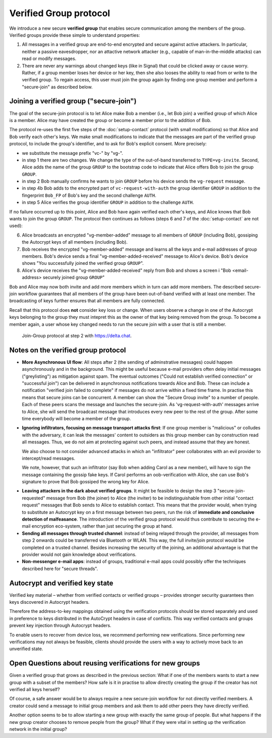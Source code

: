 .. _`verified-group`:

Verified Group protocol
-----------------------

We introduce a new secure **verified group** that enables secure
communication among the members of the group.
Verified groups provide these simple to understand properties:

..
  TODO: Does autocrypt also protect against modification of group messages?

1. All messages in a verified group are end-to-end encrypted
   and secure against active attackers.
   In particular,
   neither a passive eavesdropper,
   nor an attactive network attacker
   (e.g., capable of man-in-the-middle attacks)
   can read or modify messages.

2. There are never any warnings about changed keys (like in Signal)
   that could be clicked away or cause worry.
   Rather, if a group member loses her device or her key,
   then she also looses the ability
   to read from or write
   to the verified group.
   To regain access,
   this user must join the group again
   by finding one group member and perform a "secure-join" as described below.


Joining a verified group ("secure-join")
~~~~~~~~~~~~~~~~~~~~~~~~~~~~~~~~~~~~~~~~

The goal of the secure-join protocol is
to let Alice make Bob a member (i.e., let Bob join) a verified group
of which Alice is a member.
Alice may have created the group
or become a member prior to the addition of Bob.

The protocol re-uses the first five steps of the :doc:`setup-contact` protocol
(with small modifications)
so that Alice and Bob verify each other's keys.
We make small modifications to indicate that
the messages are part of the verified group protocol,
to include the group's identifier,
and to ask for Bob's explicit consent.
More precisely:

- we substitute the message prefix "vc-" by "vg-".

- in step 1 there are two changes.
  We change the type of the out-of-band transferred to ``TYPE=vg-invite``.
  Second, Alice adds the name of the group ``GROUP`` to the bootstrap code
  to indicate that Alice offers Bob to join the group ``GROUP``.

- in step 2 Bob manually confirms he wants to join ``GROUP``
  before his device sends the ``vg-request`` message.

- in step 4b Bob adds to the encrypted part of ``vc-request-with-auth``
  the group identifier ``GROUP``
  in addition to the fingerprint ``Bob_FP`` of Bob's key and
  the second challenge ``AUTH``.

- in step 5 Alice verifies the group identifier ``GROUP``
  in addition to the challenge ``AUTH``.

If no failure occurred up to this point,
Alice and Bob have again verified each other's keys,
and Alice knows that Bob wants to join the group ``GROUP``.
The protocol then continues as follows
(steps 6 and 7 of the :doc:`setup-contact` are not used):

6. Alice broadcasts an encrypted "vg-member-added" message to all members of
   ``GROUP`` (including Bob),
   gossiping the Autocrypt keys of all members (including Bob).

7. Bob receives the encrypted "vg-member-added" message
   and learns all the keys and e-mail addresses of group members.
   Bob's device sends
   a final "vg-member-added-received" message to Alice's device.
   Bob's device shows
   "You successfully joined the verified group ``GROUP``".

8. Alice's device receives the "vg-member-added-received" reply from Bob
   and shows a screen i
   "Bob <email-address> securely joined group ``GROUP``"

Bob and Alice may now both invite and add more members
which in turn can add more members.
The described secure-join workflow guarantees
that all members of the group have been out-of-band verified with at least one member.
The broadcasting of keys further ensures
that all members are fully connected.

Recall that this protocol does **not** consider key loss or change.
When users observe a change
in one of the Autocrypt keys belonging to the group
they must intepret this
as the owner of that key being removed from the group.
To become a member again,
a user whose key changed needs to run the secure join with
a user that is still a member.

.. figure:: ../images/join_verified_group.jpg
   :width: 200px

   Join-Group protocol at step 2 with https://delta.chat.

Notes on the verified group protocol
~~~~~~~~~~~~~~~~~~~~~~~~~~~~~~~~~~~~

- **More Asynchronous UI flow**:
  All steps after 2 (the sending of adminstrative messages)
  could happen asynchronously and in the background.
  This might be useful because e-mail providers often delay initial messages
  ("greylisting") as mitigation against spam.
  The eventual outcomes ("Could not establish verified connection"
  or "successful join") can be delivered in asynchronous notifications
  towards Alice and Bob.
  These can include a notification
  "verified join failed to complete"
  if messages do not arrive within a fixed time frame.
  In practise this means that secure joins can be concurrent.
  A member can show the "Secure Group invite" to a number of people.
  Each of these peers scans the message and launches the secure-join.
  As 'vg-request-with-auth' messages arrive to Alice,
  she will send the broadcast message
  that introduces every new peer to the rest of the group.
  After some time everybody will become a member of the group.

..
  TODO: I don't understand how the infiltrator attack works.

- **Ignoring infiltrators, focusing on message transport attacks first**:
  If one group member is "malicious" or colludes with the adversary,
  it can leak the messages' content to outsiders
  as this group member can by construction read all messages.
  Thus, we do not aim at protecting against such peers,
  and instead assume that they are honest.

  We also choose to not consider advanced attacks
  in which an "infiltrator" peer collaborates with an evil provider
  to intercept/read messages.

  We note, however,
  that such an infiltrator (say Bob when adding Carol as a new member),
  will have to sign the message containing the gossip fake keys.
  If Carol performs an oob-verification with Alice,
  she can use Bob's signature to prove
  that Bob gossiped the wrong key for Alice.

..
  TODO: could it be that the next point is stale? It references messages in
  steps that don't exist. And I don't see how (after translating this to the
  vg-request/vc-request setting), the malfeasance detection differs between
  joining groups and verifying contacts.

- **Leaving attackers in the dark about verified groups**.
  It might be feasible to design
  the step 3 "secure-join-requested" message
  from Bob (the joiner) to Alice (the inviter)
  to be indistinguishable from other initial "contact request" messages
  that Bob sends to Alice to establish contact.
  This means
  that the provider would,
  when trying to substitute an Autocrypt key on a first message between two peers,
  run the risk of **immediate and conclusive detection of malfeasance**.
  The introduction of the verified group protocol would thus contribute to
  securing the e-mail encryption eco-system,
  rather than just securing the group at hand.

- **Sending all messages through trusted channel**:
  instead of being relayed through the provider,
  all messages from step 2 onwards could be transferred via Bluetooth or WLAN.
  This way,
  the full invite/join protocol would be completed on a trusted channel.
  Besides increasing the security of the joining,
  an additional advantage is
  that the provider would not gain knowledge about verifications.

- **Non-messenger e-mail apps**:
  instead of groups, traditional e-mail apps could possibly offer
  the techniques described here for "secure threads".


Autocrypt and verified key state
~~~~~~~~~~~~~~~~~~~~~~~~~~~~~~~~

Verified key material
|--| whether from verified contacts or verified groups |--|
provides stronger security guarantees
then keys discovered in Autocrypt headers.

Therefore the address-to-key mappings obtained using the verification protocols
should be stored separately
and used in preference to keys distributed in the AutoCrypt headers
in case of conflicts.
This way verified contacts and groups prevent key injection through
Autocrypt headers.

To enable users to recover from device loss,
we recommend performing new verifications.
Since performing new verifications may not always be feasible,
clients should provide the users with a way
to actively move back to an unverified state.


Open Questions about reusing verifications for new groups
~~~~~~~~~~~~~~~~~~~~~~~~~~~~~~~~~~~~~~~~~~~~~~~~~~~~~~~~~

Given a verified group that grows as described in the previous section:
What if one of the members wants to start a new group
with a subset of the members?
How safe is it in practise to allow
directly creating the group
if the creator has not verified all keys herself?

Of course, a safe answer would be
to always require a new secure-join workflow for not directly verified members.
A creator could send a message to initial group members
and ask them to add other peers they have directly verified.

Another option seems to be
to allow starting a new group with exactly the same group of people.
But what happens if the new group creator chooses to remove people from the group?
What if they were vital in setting up the verification network in the initial group?

.. |--| unicode:: U+2013   .. en dash
.. |---| unicode:: U+2014  .. em dash, trimming surrounding whitespace
   :trim:
